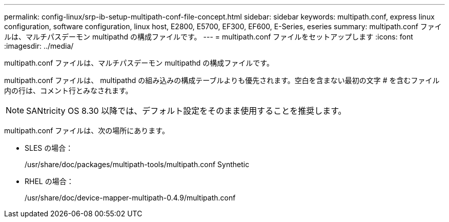 ---
permalink: config-linux/srp-ib-setup-multipath-conf-file-concept.html 
sidebar: sidebar 
keywords: multipath.conf, express linux configuration, software configuration, linux host, E2800, E5700, EF300, EF600, E-Series, eseries 
summary: multipath.conf ファイルは、マルチパスデーモン multipathd の構成ファイルです。 
---
= multipath.conf ファイルをセットアップします
:icons: font
:imagesdir: ../media/


[role="lead"]
multipath.conf ファイルは、マルチパスデーモン multipathd の構成ファイルです。

multipath.conf ファイルは、 multipathd の組み込みの構成テーブルよりも優先されます。空白を含まない最初の文字 # を含むファイル内の行は、コメント行とみなされます。


NOTE: SANtricity OS 8.30 以降では、デフォルト設定をそのまま使用することを推奨します。

multipath.conf ファイルは、次の場所にあります。

* SLES の場合：
+
/usr/share/doc/packages/multipath-tools/multipath.conf Synthetic

* RHEL の場合：
+
/usr/share/doc/device-mapper-multipath-0.4.9/multipath.conf


